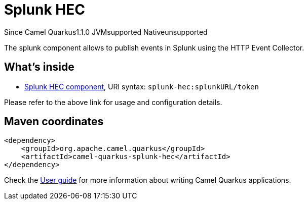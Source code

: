 // Do not edit directly!
// This file was generated by camel-quarkus-maven-plugin:update-extension-doc-page

[[splunk-hec]]
= Splunk HEC
:page-aliases: extensions/splunk-hec.adoc
:cq-since: 1.1.0
:cq-artifact-id: camel-quarkus-splunk-hec
:cq-native-supported: false
:cq-status: Preview
:cq-description: The splunk component allows to publish events in Splunk using the HTTP Event Collector.

[.badges]
[.badge-key]##Since Camel Quarkus##[.badge-version]##1.1.0## [.badge-key]##JVM##[.badge-supported]##supported## [.badge-key]##Native##[.badge-unsupported]##unsupported##

The splunk component allows to publish events in Splunk using the HTTP Event Collector.

== What's inside

* https://camel.apache.org/components/latest/splunk-hec-component.html[Splunk HEC component], URI syntax: `splunk-hec:splunkURL/token`

Please refer to the above link for usage and configuration details.

== Maven coordinates

[source,xml]
----
<dependency>
    <groupId>org.apache.camel.quarkus</groupId>
    <artifactId>camel-quarkus-splunk-hec</artifactId>
</dependency>
----

Check the xref:user-guide/index.adoc[User guide] for more information about writing Camel Quarkus applications.
